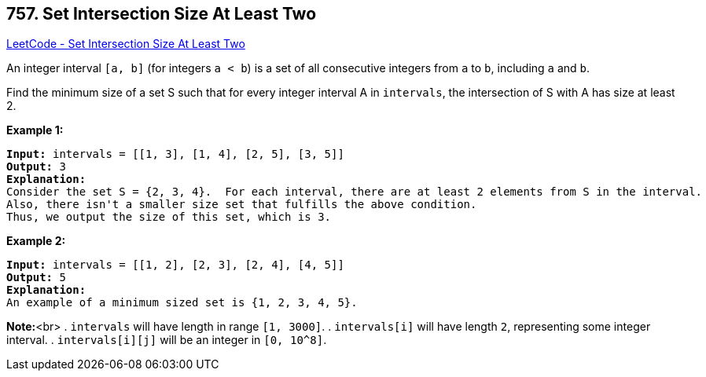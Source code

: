 == 757. Set Intersection Size At Least Two

https://leetcode.com/problems/set-intersection-size-at-least-two/[LeetCode - Set Intersection Size At Least Two]


An integer interval `[a, b]` (for integers `a < b`) is a set of all consecutive integers from `a` to `b`, including `a` and `b`.

Find the minimum size of a set S such that for every integer interval A in `intervals`, the intersection of S with A has size at least 2.


*Example 1:*


[subs="verbatim,quotes,macros"]
----
*Input:* intervals = [[1, 3], [1, 4], [2, 5], [3, 5]]
*Output:* 3
*Explanation:*
Consider the set S = {2, 3, 4}.  For each interval, there are at least 2 elements from S in the interval.
Also, there isn't a smaller size set that fulfills the above condition.
Thus, we output the size of this set, which is 3.
----


*Example 2:*


[subs="verbatim,quotes,macros"]
----
*Input:* intervals = [[1, 2], [2, 3], [2, 4], [4, 5]]
*Output:* 5
*Explanation:*
An example of a minimum sized set is {1, 2, 3, 4, 5}.
----


*Note:*<br>
. `intervals` will have length in range `[1, 3000]`.
. `intervals[i]` will have length `2`, representing some integer interval.
. `intervals[i][j]` will be an integer in `[0, 10^8]`.

